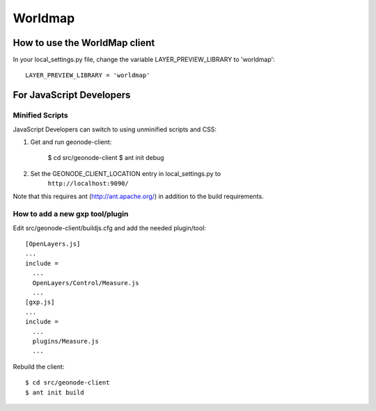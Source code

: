 Worldmap
========

How to use the WorldMap client
------------------------------

In your local_settings.py file, change the variable LAYER_PREVIEW_LIBRARY to 'worldmap'::

    LAYER_PREVIEW_LIBRARY = 'worldmap'

For JavaScript Developers
-------------------------

Minified Scripts
................

JavaScript Developers can switch to using unminified scripts and CSS:

1. Get and run geonode-client:

    $ cd src/geonode-client
    $ ant init debug

2. Set the GEONODE_CLIENT_LOCATION entry in local_settings.py to
    ``http://localhost:9090/``

Note that this requires ant (http://ant.apache.org/) in addition to the
build requirements.

How to add a new gxp tool/plugin
................................

Edit src/geonode-client/buildjs.cfg and add the needed plugin/tool::

    [OpenLayers.js]
    ...
    include =
      ...
      OpenLayers/Control/Measure.js
      ...
    [gxp.js]
    ...
    include =
      ...
      plugins/Measure.js
      ...

Rebuild the client::

    $ cd src/geonode-client
    $ ant init build
